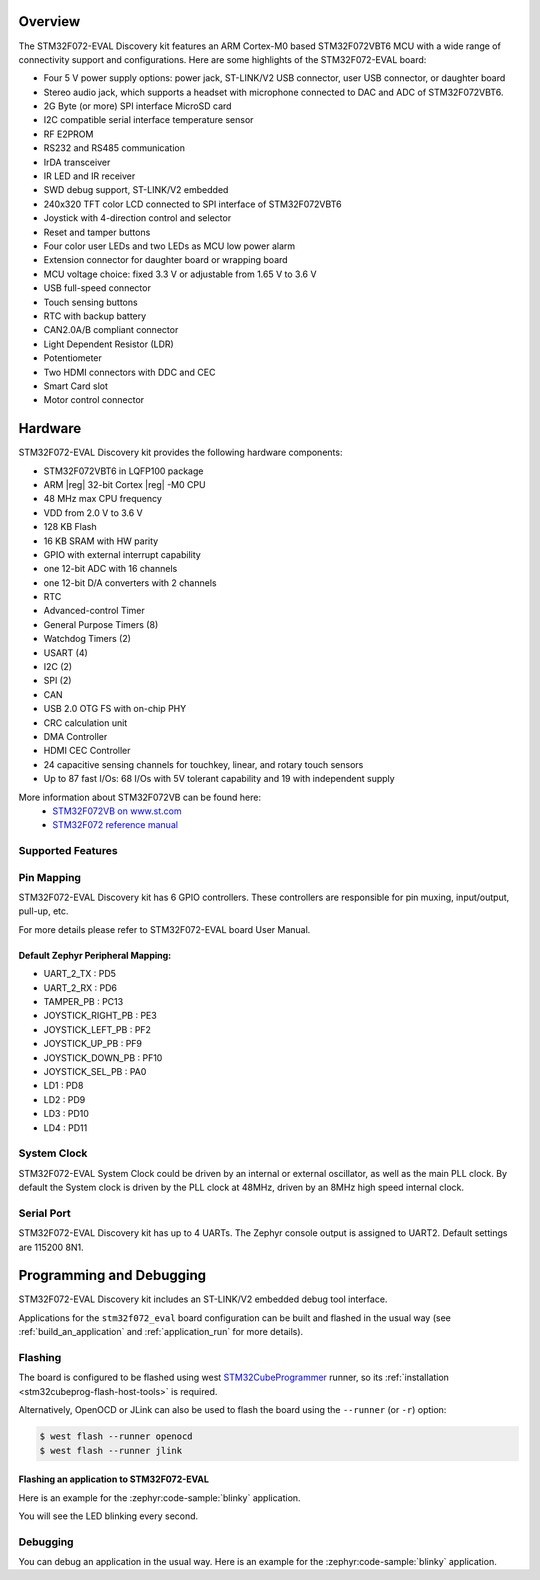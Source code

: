 .. zephyr:board:: stm32f072_eval

Overview
********

The STM32F072-EVAL Discovery kit features an ARM Cortex-M0 based STM32F072VBT6 MCU
with a wide range of connectivity support and configurations.
Here are some highlights of the STM32F072-EVAL board:

- Four 5 V power supply options: power jack, ST-LINK/V2 USB connector, user USB connector, or daughter board
- Stereo audio jack, which supports a headset with microphone connected to DAC and ADC of STM32F072VBT6.
- 2G Byte (or more) SPI interface MicroSD card
- I2C compatible serial interface temperature sensor
- RF E2PROM
- RS232 and RS485 communication
- IrDA transceiver
- IR LED and IR receiver
- SWD debug support, ST-LINK/V2 embedded
- 240x320 TFT color LCD connected to SPI interface of STM32F072VBT6
- Joystick with 4-direction control and selector
- Reset and tamper buttons
- Four color user LEDs and two LEDs as MCU low power alarm
- Extension connector for daughter board or wrapping board
- MCU voltage choice: fixed 3.3 V or adjustable from 1.65 V to 3.6 V
- USB full-speed connector
- Touch sensing buttons
- RTC with backup battery
- CAN2.0A/B compliant connector
- Light Dependent Resistor (LDR)
- Potentiometer
- Two HDMI connectors with DDC and CEC
- Smart Card slot
- Motor control connector

Hardware
********

STM32F072-EVAL Discovery kit provides the following hardware components:

- STM32F072VBT6 in LQFP100 package
- ARM |reg| 32-bit Cortex |reg| -M0 CPU
- 48 MHz max CPU frequency
- VDD from 2.0 V to 3.6 V
- 128 KB Flash
- 16 KB SRAM with HW parity
- GPIO with external interrupt capability
- one 12-bit ADC with 16 channels
- one 12-bit D/A converters with 2 channels
- RTC
- Advanced-control Timer
- General Purpose Timers (8)
- Watchdog Timers (2)
- USART (4)
- I2C (2)
- SPI (2)
- CAN
- USB 2.0 OTG FS with on-chip PHY
- CRC calculation unit
- DMA Controller
- HDMI CEC Controller
- 24 capacitive sensing channels for touchkey, linear, and rotary touch sensors
- Up to 87 fast I/Os: 68 I/Os with 5V tolerant capability and 19 with independent supply

More information about STM32F072VB can be found here:
       - `STM32F072VB on www.st.com`_
       - `STM32F072 reference manual`_

Supported Features
==================

.. zephyr:board-supported-hw::

Pin Mapping
===========

STM32F072-EVAL Discovery kit has 6 GPIO controllers. These controllers are responsible for pin muxing,
input/output, pull-up, etc.

For more details please refer to STM32F072-EVAL board User Manual.

Default Zephyr Peripheral Mapping:
----------------------------------
- UART_2_TX : PD5
- UART_2_RX : PD6
- TAMPER_PB : PC13
- JOYSTICK_RIGHT_PB : PE3
- JOYSTICK_LEFT_PB : PF2
- JOYSTICK_UP_PB : PF9
- JOYSTICK_DOWN_PB : PF10
- JOYSTICK_SEL_PB : PA0
- LD1 : PD8
- LD2 : PD9
- LD3 : PD10
- LD4 : PD11

System Clock
============

STM32F072-EVAL System Clock could be driven by an internal or external oscillator,
as well as the main PLL clock. By default the System clock is driven by the PLL clock at 48MHz,
driven by an 8MHz high speed internal clock.

Serial Port
===========

STM32F072-EVAL Discovery kit has up to 4 UARTs. The Zephyr console output is assigned to UART2.
Default settings are 115200 8N1.

Programming and Debugging
*************************

STM32F072-EVAL Discovery kit includes an ST-LINK/V2 embedded debug tool interface.

Applications for the ``stm32f072_eval`` board configuration can be built and
flashed in the usual way (see :ref:`build_an_application` and
:ref:`application_run` for more details).

Flashing
========

The board is configured to be flashed using west `STM32CubeProgrammer`_ runner,
so its :ref:`installation <stm32cubeprog-flash-host-tools>` is required.

Alternatively, OpenOCD or JLink can also be used to flash the board using
the ``--runner`` (or ``-r``) option:

.. code-block:: console

   $ west flash --runner openocd
   $ west flash --runner jlink

Flashing an application to STM32F072-EVAL
-------------------------------------------

Here is an example for the :zephyr:code-sample:`blinky` application.

.. zephyr-app-commands::
   :zephyr-app: samples/basic/blinky
   :board: stm32f072_eval
   :goals: build flash

You will see the LED blinking every second.

Debugging
=========

You can debug an application in the usual way.  Here is an example for the
:zephyr:code-sample:`blinky` application.

.. zephyr-app-commands::
   :zephyr-app: samples/basic/blinky
   :board: stm32f072_eval
   :maybe-skip-config:
   :goals: debug


.. _STM32F072VB on www.st.com:
   https://www.st.com/en/microcontrollers/stm32f072vb.html

.. _STM32F072 reference manual:
   https://www.st.com/resource/en/reference_manual/dm00031936.pdf

.. _STM32CubeProgrammer:
   https://www.st.com/en/development-tools/stm32cubeprog.html
